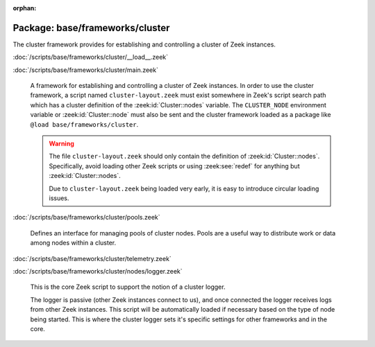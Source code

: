:orphan:

Package: base/frameworks/cluster
================================

The cluster framework provides for establishing and controlling a cluster
of Zeek instances.

:doc:`/scripts/base/frameworks/cluster/__load__.zeek`


:doc:`/scripts/base/frameworks/cluster/main.zeek`

   A framework for establishing and controlling a cluster of Zeek instances.
   In order to use the cluster framework, a script named
   ``cluster-layout.zeek`` must exist somewhere in Zeek's script search path
   which has a cluster definition of the :zeek:id:`Cluster::nodes` variable.
   The ``CLUSTER_NODE`` environment variable or :zeek:id:`Cluster::node`
   must also be sent and the cluster framework loaded as a package like
   ``@load base/frameworks/cluster``.
   
   .. warning::
   
       The file ``cluster-layout.zeek`` should only contain the definition
       of :zeek:id:`Cluster::nodes`. Specifically, avoid loading other Zeek
       scripts or using :zeek:see:`redef` for anything but :zeek:id:`Cluster::nodes`.
   
       Due to ``cluster-layout.zeek`` being loaded very early, it is easy to
       introduce circular loading issues.

:doc:`/scripts/base/frameworks/cluster/pools.zeek`

   Defines an interface for managing pools of cluster nodes.  Pools are
   a useful way to distribute work or data among nodes within a cluster.

:doc:`/scripts/base/frameworks/cluster/telemetry.zeek`


:doc:`/scripts/base/frameworks/cluster/nodes/logger.zeek`

   This is the core Zeek script to support the notion of a cluster logger.
   
   The logger is passive (other Zeek instances connect to us), and once
   connected the logger receives logs from other Zeek instances.
   This script will be automatically loaded if necessary based on the
   type of node being started.
   This is where the cluster logger sets it's specific settings for other
   frameworks and in the core.

